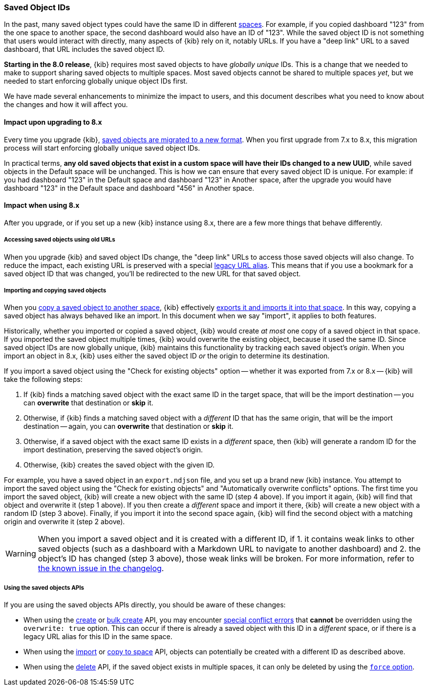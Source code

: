 [[saved-object-ids]]
=== Saved Object IDs

In the past, many saved object types could have the same ID in different <<xpack-spaces,spaces>>. For example, if you copied dashboard "123"
from the one space to another space, the second dashboard would also have an ID of "123". While the saved object ID is not something
that users would interact with directly, many aspects of {kib} rely on it, notably URLs. If you have a "deep link" URL to a saved dashboard,
that URL includes the saved object ID.

**Starting in the 8.0 release**, {kib} requires most saved objects to have _globally unique_ IDs. This is a change that we needed to make to
support sharing saved objects to multiple spaces. Most saved objects cannot be shared to multiple spaces _yet_, but we needed to start
enforcing globally unique object IDs first.

We have made several enhancements to minimize the impact to users, and this document describes what you need to know about the changes and
how it will affect you.

[[saved-object-ids-impact-upon-upgrading]]
==== Impact upon upgrading to 8.x

Every time you upgrade {kib}, <<saved-object-migrations,saved objects are migrated to a new format>>. When you
first upgrade from 7.x to 8.x, this migration process will start enforcing globally unique saved object IDs.

In practical terms, **any old saved objects that exist in a custom space will have their IDs changed to a new UUID**, while saved objects in
the Default space will be unchanged. This is how we can ensure that every saved object ID is unique. For example: if you had dashboard "123"
in the Default space and dashboard "123" in Another space, after the upgrade you would have dashboard "123" in the Default space and
dashboard "456" in Another space.

[[saved-object-ids-impact-when-using]]
==== Impact when using 8.x

After you upgrade, or if you set up a new {kib} instance using 8.x, there are a few more things that behave differently.

[[saved-object-ids-impact-when-using-legacy-urls]]
===== Accessing saved objects using old URLs

When you upgrade {kib} and saved object IDs change, the "deep link" URLs to access those saved objects will also change. To reduce the impact,
each existing URL is preserved with a special <<legacy-url-aliases,legacy URL alias>>. This means that if you use a bookmark for
a saved object ID that was changed, you'll be redirected to the new URL for that saved object.

[[saved-object-ids-impact-when-using-import-and-copy]]
===== Importing and copying saved objects

When you <<managing-saved-objects-copy-to-space,copy a saved object to another space>>, {kib} effectively
<<managing-saved-objects-export-objects,exports it and imports it into that space>>. In this way, copying a saved object has always behaved
like an import. In this document when we say "import", it applies to both features.

Historically, whether you imported or copied a saved object, {kib} would create _at most_ one copy of a saved object in that space. If you
imported the saved object multiple times, {kib} would overwrite the existing object, because it used the same ID. Since saved object IDs are
now globally unique, {kib} maintains this functionality by tracking each saved object's _origin_. When you import an object in 8.x, {kib}
uses either the saved object ID _or_ the origin to determine its destination.

If you import a saved object using the "Check for existing objects" option -- whether it was exported from 7.x or 8.x -- {kib} will
take the following steps:

1. If {kib} finds a matching saved object with the exact same ID in the target space, that will be the import destination -- you can **overwrite** that
destination or **skip** it.

2. Otherwise, if {kib} finds a matching saved object with a _different_ ID that has the same origin, that will be the import destination
-- again, you can **overwrite** that destination or **skip** it.

3. Otherwise, if a saved object with the exact same ID exists in a _different_ space, then {kib} will generate a random ID for the import
destination, preserving the saved object's origin.

4. Otherwise, {kib} creates the saved object with the given ID.

For example, you have a saved object in an `export.ndjson` file, and you set up a brand new {kib} instance. You attempt to import the saved
object using the "Check for existing objects" and "Automatically overwrite conflicts" options. The first time you import the saved object,
{kib} will create a new object with the same ID (step 4 above). If you import it again, {kib} will find that object and overwrite it (step 1
above). If you then create a _different_ space and import it there, {kib} will create a new object with a random ID (step 3 above). Finally,
if you import it into the second space again, {kib} will find the second object with a matching origin and overwrite it (step 2 above).

WARNING: When you import a saved object and it is created with a different ID, if 1. it contains weak links to other saved objects (such as
a dashboard with a Markdown URL to navigate to another dashboard) and 2. the object's ID has changed (step 3 above), those weak links will
be broken. For more information, refer to <<known-issue-123550,the known issue in the changelog>>.

[[saved-object-ids-impact-when-using-apis]]
===== Using the saved objects APIs

If you are using the saved objects APIs directly, you should be aware of these changes:

* When using the <<saved-objects-api-create,create>> or <<saved-objects-api-bulk-create,bulk create>> API, you may encounter
  <<saved-objects-api-bulk-create-conflict-errors,special conflict errors>> that **cannot** be overridden using the `overwrite: true`
  option. This can occur if there is already a saved object with this ID in a _different_ space, or if there is a legacy URL alias for this
  ID in the same space.
* When using the <<saved-objects-api-import,import>> or <<spaces-api-copy-saved-objects,copy to space>> API, objects can potentially be
  created with a different ID as described above.
* When using the <<saved-objects-api-delete,delete>> API, if the saved object exists in multiple spaces, it can only be deleted by using the
  <<saved-objects-api-delete-query-params,`force` option>>.
